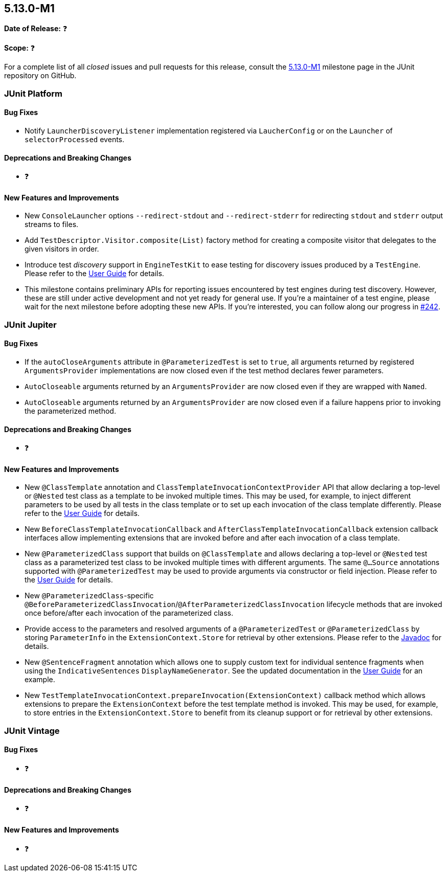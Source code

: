 [[release-notes-5.13.0-M1]]
== 5.13.0-M1

*Date of Release:* ❓

*Scope:* ❓

For a complete list of all _closed_ issues and pull requests for this release, consult the
link:{junit5-repo}+/milestone/85?closed=1+[5.13.0-M1] milestone page in the JUnit
repository on GitHub.


[[release-notes-5.13.0-M1-junit-platform]]
=== JUnit Platform

[[release-notes-5.13.0-M1-junit-platform-bug-fixes]]
==== Bug Fixes

* Notify `LauncherDiscoveryListener` implementation registered via `LaucherConfig` or on
  the `Launcher` of `selectorProcessed` events.

[[release-notes-5.13.0-M1-junit-platform-deprecations-and-breaking-changes]]
==== Deprecations and Breaking Changes

* ❓

[[release-notes-5.13.0-M1-junit-platform-new-features-and-improvements]]
==== New Features and Improvements

* New `ConsoleLauncher` options `--redirect-stdout` and `--redirect-stderr` for
  redirecting `stdout` and `stderr` output streams to files.
* Add `TestDescriptor.Visitor.composite(List)` factory method for creating a composite
  visitor that delegates to the given visitors in order.
* Introduce test _discovery_ support in `EngineTestKit` to ease testing for discovery
  issues produced by a `TestEngine`. Please refer to the
  <<../user-guide/index.adoc#testkit-engine, User Guide>> for details.
* This milestone contains preliminary APIs for reporting issues encountered by test
  engines during test discovery. However, these are still under active development and not
  yet ready for general use. If you're a maintainer of a test engine, please wait for the
  next milestone before adopting these new APIs. If you're interested, you can follow
  along our progress in link:{junit5-repo}/issues/242[#242].


[[release-notes-5.13.0-M1-junit-jupiter]]
=== JUnit Jupiter

[[release-notes-5.13.0-M1-junit-jupiter-bug-fixes]]
==== Bug Fixes

* If the `autoCloseArguments` attribute in `@ParameterizedTest` is set to `true`, all
  arguments returned by registered `ArgumentsProvider` implementations are now closed even
  if the test method declares fewer parameters.
* `AutoCloseable` arguments returned by an `ArgumentsProvider` are now closed even if they
  are wrapped with `Named`.
* `AutoCloseable` arguments returned by an `ArgumentsProvider` are now closed even if a
  failure happens prior to invoking the parameterized method.

[[release-notes-5.13.0-M1-junit-jupiter-deprecations-and-breaking-changes]]
==== Deprecations and Breaking Changes

* ❓

[[release-notes-5.13.0-M1-junit-jupiter-new-features-and-improvements]]
==== New Features and Improvements

* New `@ClassTemplate` annotation and `ClassTemplateInvocationContextProvider` API that
  allow declaring a top-level or `@Nested` test class as a template to be invoked multiple
  times. This may be used, for example, to inject different parameters to be used by all
  tests in the class template or to set up each invocation of the class template
  differently. Please refer to the
  <<../user-guide/index.adoc#writing-tests-class-templates, User Guide>> for details.
* New `BeforeClassTemplateInvocationCallback` and `AfterClassTemplateInvocationCallback`
  extension callback interfaces allow implementing extensions that are invoked before and
  after each invocation of a class template.
* New `@ParameterizedClass` support that builds on `@ClassTemplate` and allows declaring a
  top-level or `@Nested` test class as a parameterized test class to be invoked multiple
  times with different arguments. The same `@...Source` annotations supported with
  `@ParameterizedTest` may be used to provide arguments via constructor or field
  injection. Please refer to the
  <<../user-guide/index.adoc#writing-tests-parameterized-tests, User Guide>> for details.
* New `@ParameterizedClass`-specific
  `@BeforeParameterizedClassInvocation`/`@AfterParameterizedClassInvocation` lifecycle
  methods that are invoked once before/after each invocation of the parameterized class.
* Provide access to the parameters and resolved arguments of a `@ParameterizedTest` or
  `@ParameterizedClass` by storing `ParameterInfo` in the `ExtensionContext.Store` for
  retrieval by other extensions. Please refer to the
  link:../api/org.junit.jupiter.params/org/junit/jupiter/params/support/ParameterInfo.html[Javadoc]
  for details.
* New `@SentenceFragment` annotation which allows one to supply custom text for individual
  sentence fragments when using the `IndicativeSentences` `DisplayNameGenerator`. See the
  updated documentation in the
  <<../user-guide/index.adoc#writing-tests-display-name-generator, User Guide>> for an
  example.
* New `TestTemplateInvocationContext.prepareInvocation(ExtensionContext)` callback method
  which allows extensions to prepare the `ExtensionContext` before the test template
  method is invoked. This may be used, for example, to store entries in the
  `ExtensionContext.Store` to benefit from its cleanup support or for retrieval by other
  extensions.


[[release-notes-5.13.0-M1-junit-vintage]]
=== JUnit Vintage

[[release-notes-5.13.0-M1-junit-vintage-bug-fixes]]
==== Bug Fixes

* ❓

[[release-notes-5.13.0-M1-junit-vintage-deprecations-and-breaking-changes]]
==== Deprecations and Breaking Changes

* ❓

[[release-notes-5.13.0-M1-junit-vintage-new-features-and-improvements]]
==== New Features and Improvements

* ❓
